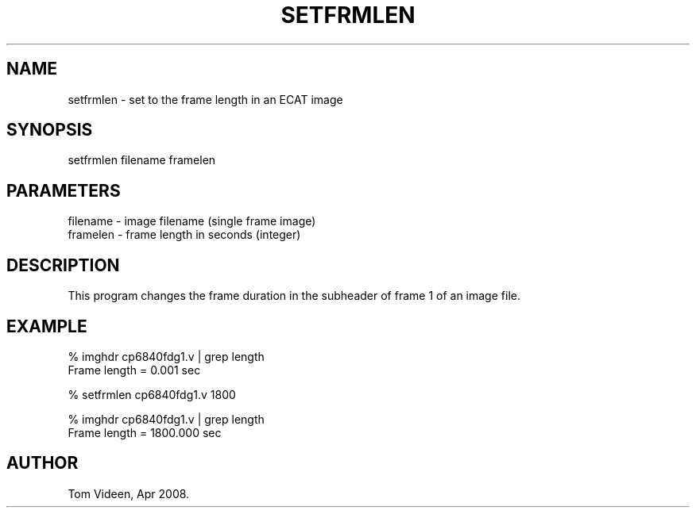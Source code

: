 .TH SETFRMLEN 1 "10-Apr-2008" "Neuroimaging Lab"

.SH NAME
setfrmlen - set to the frame length in an ECAT image

.SH SYNOPSIS
setfrmlen filename framelen

.SH PARAMETERS
.nf
filename  - image filename (single frame image)
framelen  - frame length in seconds (integer)
.fi

.SH DESCRIPTION
This program changes the frame duration in the subheader of frame 1 of an image file.

.SH EXAMPLE
.nf
% imghdr cp6840fdg1.v | grep length
Frame length = 0.001 sec

% setfrmlen cp6840fdg1.v 1800

% imghdr cp6840fdg1.v | grep length
Frame length = 1800.000 sec

.SH AUTHOR
Tom Videen, Apr 2008.
